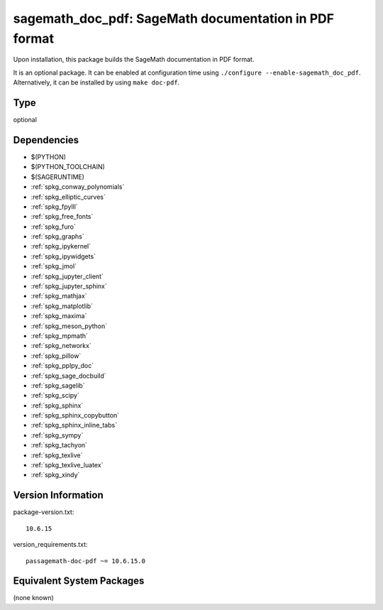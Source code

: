 .. _spkg_sagemath_doc_pdf:

sagemath_doc_pdf: SageMath documentation in PDF format
======================================================

Upon installation, this package builds the SageMath documentation
in PDF format.

It is an optional package.  It can be enabled at configuration time
using ``./configure --enable-sagemath_doc_pdf``.  Alternatively,
it can be installed by using ``make doc-pdf``.


Type
----

optional


Dependencies
------------

- $(PYTHON)
- $(PYTHON_TOOLCHAIN)
- $(SAGERUNTIME)
- :ref:`spkg_conway_polynomials`
- :ref:`spkg_elliptic_curves`
- :ref:`spkg_fpylll`
- :ref:`spkg_free_fonts`
- :ref:`spkg_furo`
- :ref:`spkg_graphs`
- :ref:`spkg_ipykernel`
- :ref:`spkg_ipywidgets`
- :ref:`spkg_jmol`
- :ref:`spkg_jupyter_client`
- :ref:`spkg_jupyter_sphinx`
- :ref:`spkg_mathjax`
- :ref:`spkg_matplotlib`
- :ref:`spkg_maxima`
- :ref:`spkg_meson_python`
- :ref:`spkg_mpmath`
- :ref:`spkg_networkx`
- :ref:`spkg_pillow`
- :ref:`spkg_pplpy_doc`
- :ref:`spkg_sage_docbuild`
- :ref:`spkg_sagelib`
- :ref:`spkg_scipy`
- :ref:`spkg_sphinx`
- :ref:`spkg_sphinx_copybutton`
- :ref:`spkg_sphinx_inline_tabs`
- :ref:`spkg_sympy`
- :ref:`spkg_tachyon`
- :ref:`spkg_texlive`
- :ref:`spkg_texlive_luatex`
- :ref:`spkg_xindy`

Version Information
-------------------

package-version.txt::

    10.6.15

version_requirements.txt::

    passagemath-doc-pdf ~= 10.6.15.0

Equivalent System Packages
--------------------------

(none known)
